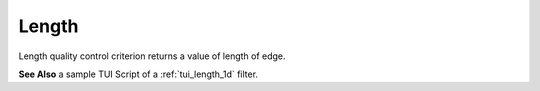 .. _length_page:

******
Length
******

Length quality control criterion returns a value of length of edge.

.. image:: ../images/length-crit.png
	:align: center

**See Also** a sample TUI Script of a :ref:`tui_length_1d` filter.  

